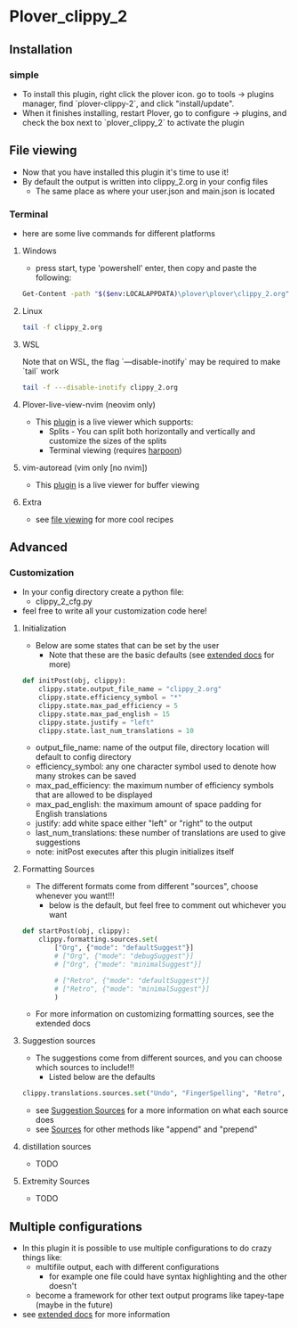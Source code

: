 #+OPTIONS: ^:nil
* Plover_clippy_2
** Installation
*** simple
- To install this plugin, right click the plover icon. go to tools -> plugins manager, find `plover-clippy-2`, and click "install/update".
- When it finishes installing, restart Plover, go to configure -> plugins, and check the box next to `plover_clippy_2` to activate the plugin
** File viewing
- Now that you have installed this plugin it's time to use it!
- By default the output is written into clippy_2.org in your config files
	- The same place as where your user.json and main.json is located
*** Terminal
- here are some live commands for different platforms
**** Windows 
- press start, type 'powershell' enter, then copy and paste the following:
#+BEGIN_SRC bash
Get-Content -path "$($env:LOCALAPPDATA)\plover\plover\clippy_2.org" -Wait -Tail 30
#+END_SRC
**** Linux
#+BEGIN_SRC bash
tail -f clippy_2.org
#+END_SRC
**** WSL
Note that on WSL, the flag `---disable-inotify` may be required to make `tail` work
#+BEGIN_SRC bash
tail -f ---disable-inotify clippy_2.org
#+END_SRC
**** Plover-live-view-nvim (neovim only)
- This [[https://github.com/Josiah-tan/plover-live-view-nvim][plugin]] is a live viewer which supports:
	- Splits - You can split both horizontally and vertically and customize the sizes of the splits
	- Terminal viewing (requires [[https://github.com/ThePrimeagen/harpoon][harpoon]])
**** vim-autoread (vim only [no nvim])
- This [[https://github.com/chrisbra/vim-autoread][plugin]] is a live viewer for buffer viewing
**** Extra
- see [[file:docs.org::*file viewing][file viewing]] for more cool recipes
** Advanced
*** Customization
- In your config directory create a python file:
	- clippy_2_cfg.py
- feel free to write all your customization code here!
**** Initialization
- Below are some states that can be set by the user
	- Note that these are the basic defaults (see [[file:docs.org::*Defaults][extended docs]] for more)
#+BEGIN_SRC python
def initPost(obj, clippy):
	clippy.state.output_file_name = "clippy_2.org"
	clippy.state.efficiency_symbol = "*"
	clippy.state.max_pad_efficiency = 5
	clippy.state.max_pad_english = 15
	clippy.state.justify = "left"
	clippy.state.last_num_translations = 10
#+END_SRC
- output_file_name: name of the output file, directory location will default to config directory
- efficiency_symbol: any one character symbol used to denote how many strokes can be saved
- max_pad_efficiency: the maximum number of efficiency symbols that are allowed to be displayed
- max_pad_english: the maximum amount of space padding for English translations
- justify: add white space either "left" or "right" to the output 
- last_num_translations: these number of translations are used to give suggestions
- note: initPost executes after this plugin initializes itself
**** Formatting Sources
- The different formats come from different "sources", choose whenever you want!!!
	- below is the default, but feel free to comment out whichever you want
#+BEGIN_SRC python
def startPost(obj, clippy):
	clippy.formatting.sources.set(
		["Org", {"mode": "defaultSuggest"}]
		# ["Org", {"mode": "debugSuggest"}]
		# ["Org", {"mode": "minimalSuggest"}]

		# ["Retro", {"mode": "defaultSuggest"}]
		# ["Retro", {"mode": "minimalSuggest"}]
		)
#+END_SRC
- For more information on customizing formatting sources, see the extended docs
**** Suggestion sources
- The suggestions come from different sources, and you can choose which sources to include!!!
	- Listed below are the defaults
#+BEGIN_SRC python
clippy.translations.sources.set("Undo", "FingerSpelling", "Retro", "Tkfps")
#+END_SRC
- see [[file:docs.org::*Suggestion Sources][Suggestion Sources]] for a more information on what each source does
- see [[file:docs.org::*Sources][Sources]] for other methods like "append" and "prepend"
**** distillation sources
- TODO
**** Extremity Sources
- TODO
** Multiple configurations
- In this plugin it is possible to use multiple configurations to do crazy things like:
	- multifile output, each with different configurations
	 - for example one file could have syntax highlighting and the other doesn't
	- become a framework for other text output programs like tapey-tape (maybe in the future)
- see [[file:docs.org::*Multiple Configurations][extended docs]] for more information
